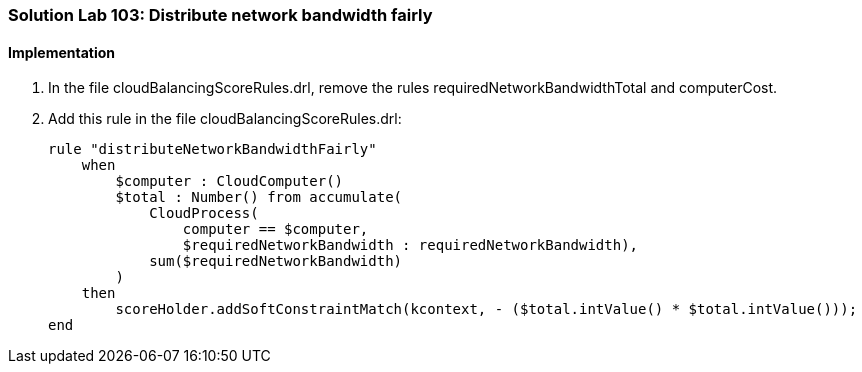 [[solution_lab103]]
=== Solution Lab 103: Distribute network bandwidth fairly

==== Implementation

. In the file +cloudBalancingScoreRules.drl+, remove the rules +requiredNetworkBandwidthTotal+ and +computerCost+.

. Add this rule in the file +cloudBalancingScoreRules.drl+:
+
[source,drl]
----
rule "distributeNetworkBandwidthFairly"
    when
        $computer : CloudComputer()
        $total : Number() from accumulate(
            CloudProcess(
                computer == $computer,
                $requiredNetworkBandwidth : requiredNetworkBandwidth),
            sum($requiredNetworkBandwidth)
        )
    then
        scoreHolder.addSoftConstraintMatch(kcontext, - ($total.intValue() * $total.intValue()));
end
----
